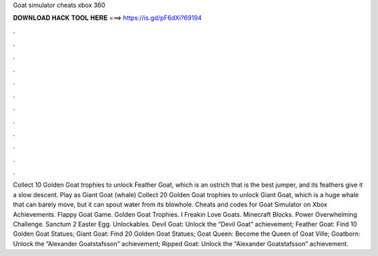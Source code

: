 Goat simulator cheats xbox 360

𝐃𝐎𝐖𝐍𝐋𝐎𝐀𝐃 𝐇𝐀𝐂𝐊 𝐓𝐎𝐎𝐋 𝐇𝐄𝐑𝐄 ===> https://is.gd/pF6dXi?69194

.

.

.

.

.

.

.

.

.

.

.

.

Collect 10 Golden Goat trophies to unlock Feather Goat, which is an ostrich that is the best jumper, and its feathers give it a slow descent. Play as Giant Goat (whale) Collect 20 Golden Goat trophies to unlock Giant Goat, which is a huge whale that can barely move, but it can spout water from its blowhole. Cheats and codes for Goat Simulator on Xbox Achievements. Flappy Goat Game. Golden Goat Trophies. I Freakin Love Goats. Minecraft Blocks. Power Overwhelming Challenge. Sanctum 2 Easter Egg. Unlockables. Devil Goat: Unlock the “Devil Goat” achievement; Feather Goat: Find 10 Golden Goat Statues; Giant Goat: Find 20 Golden Goat Statues; Goat Queen: Become the Queen of Goat Ville; Goatborn: Unlock the “Alexander Goatstafsson” achievement; Ripped Goat: Unlock the “Alexander Goatstafsson” achievement.